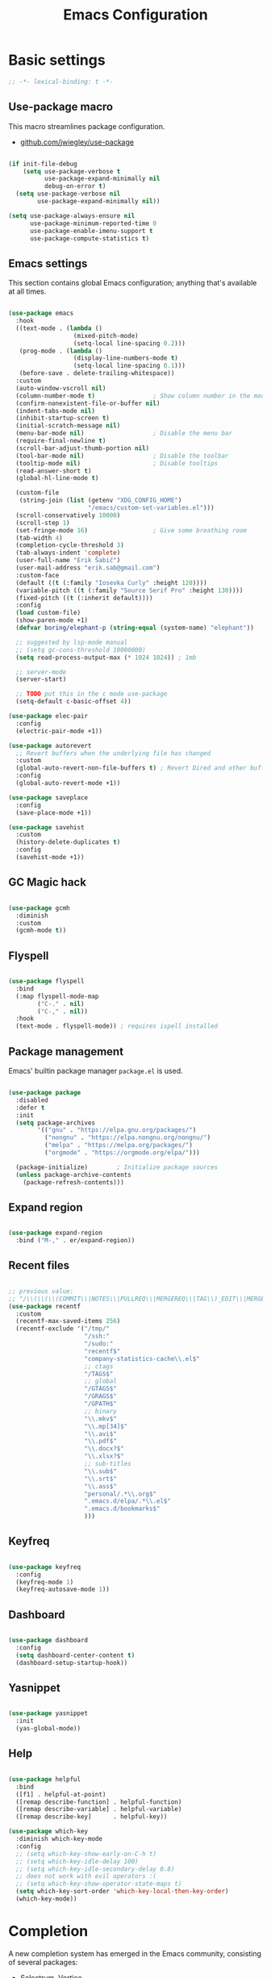 #+TITLE: Emacs Configuration
#+STARTUP: content
#+PROPERTY: header-args:emacs-lisp :tangle ".config/emacs/init.el"

* Basic settings

  #+begin_src emacs-lisp
  ;; -*- lexical-binding: t -*-
  #+end_src

** Use-package macro

This macro streamlines package configuration.
- [[https://github.com/jwiegley/use-package][github.com/jwiegley/use-package]]

#+begin_src emacs-lisp

  (if init-file-debug
      (setq use-package-verbose t
            use-package-expand-minimally nil
            debug-on-error t)
    (setq use-package-verbose nil
          use-package-expand-minimally nil))

  (setq use-package-always-ensure nil
        use-package-minimum-reported-time 0
        use-package-enable-imenu-support t
        use-package-compute-statistics t)

#+end_src

** Emacs settings

This section contains global Emacs configuration; anything that's available at all times.

#+begin_src emacs-lisp

  (use-package emacs
    :hook
    ((text-mode . (lambda ()
                    (mixed-pitch-mode)
                    (setq-local line-spacing 0.2)))
     (prog-mode . (lambda ()
                    (display-line-numbers-mode t)
                    (setq-local line-spacing 0.1)))
     (before-save . delete-trailing-whitespace))
    :custom
    (auto-window-vscroll nil)
    (column-number-mode t)                ; Show column number in the modeline
    (confirm-nonexistent-file-or-buffer nil)
    (indent-tabs-mode nil)
    (inhibit-startup-screen t)
    (initial-scratch-message nil)
    (menu-bar-mode nil)                   ; Disable the menu bar
    (require-final-newline t)
    (scroll-bar-adjust-thumb-portion nil)
    (tool-bar-mode nil)                   ; Disable the toolbar
    (tooltip-mode nil)                    ; Disable tooltips
    (read-answer-short t)
    (global-hl-line-mode t)

    (custom-file
     (string-join (list (getenv "XDG_CONFIG_HOME")
                        "/emacs/custom-set-variables.el")))
    (scroll-conservatively 10000)
    (scroll-step 1)
    (set-fringe-mode 16)                  ; Give some breathing room
    (tab-width 4)
    (completion-cycle-threshold 3)
    (tab-always-indent 'complete)
    (user-full-name "Erik Šabič")
    (user-mail-address "erik.sab@gmail.com")
    :custom-face
    (default ((t (:family "Iosevka Curly" :height 120))))
    (variable-pitch ((t (:family "Source Serif Pro" :height 130))))
    (fixed-pitch ((t (:inherit default))))
    :config
    (load custom-file)
    (show-paren-mode +1)
    (defvar boring/elephant-p (string-equal (system-name) "elephant"))

    ;; suggested by lsp-mode manual
    ;; (setq gc-cons-threshold 10000000)
    (setq read-process-output-max (* 1024 1024)) ; 1mb

    ;; server-mode
    (server-start)

    ;; TODO put this in the c mode use-package
    (setq-default c-basic-offset 4))

  (use-package elec-pair
    :config
    (electric-pair-mode +1))

  (use-package autorevert
    ;; Revert buffers when the underlying file has changed
    :custom
    (global-auto-revert-non-file-buffers t) ; Revert Dired and other buffers
    :config
    (global-auto-revert-mode +1))

  (use-package saveplace
    :config
    (save-place-mode +1))

  (use-package savehist
    :custom
    (history-delete-duplicates t)
    :config
    (savehist-mode +1))
#+end_src

** GC Magic hack

#+begin_src emacs-lisp

  (use-package gcmh
    :diminish
    :custom
    (gcmh-mode t))

#+end_src

** Flyspell

#+begin_src emacs-lisp

  (use-package flyspell
    :bind
    (:map flyspell-mode-map
          ("C-." . nil)
          ("C-," . nil))
    :hook
    (text-mode . flyspell-mode)) ; requires ispell installed

#+end_src

** Package management

Emacs' builtin package manager ~package.el~ is used.

#+begin_src emacs-lisp

  (use-package package
    :disabled
    :defer t
    :init
    (setq package-archives
          '(("gnu" . "https://elpa.gnu.org/packages/")
            ("nongnu" . "https://elpa.nongnu.org/nongnu/")
            ("melpa" . "https://melpa.org/packages/")
            ("orgmode" . "https://orgmode.org/elpa/")))

    (package-initialize)        ; Initialize package sources
    (unless package-archive-contents
      (package-refresh-contents)))

#+end_src

**  Expand region

#+begin_src emacs-lisp

  (use-package expand-region
    :bind ("M-," . er/expand-region))

#+end_src

** Recent files

#+begin_src emacs-lisp

  ;; previous value:
  ;; "/\\(\\(\\(COMMIT\\|NOTES\\|PULLREQ\\|MERGEREQ\\|TAG\\)_EDIT\\|MERGE_\\|\\)MSG\\|\\(BRANCH\\|EDIT\\)_DESCRIPTION\\)\\'"
  (use-package recentf
    :custom
    (recentf-max-saved-items 256)
    (recentf-exclude '("/tmp/"
                       "/ssh:"
                       "/sudo:"
                       "recentf$"
                       "company-statistics-cache\\.el$"
                       ;; ctags
                       "/TAGS$"
                       ;; global
                       "/GTAGS$"
                       "/GRAGS$"
                       "/GPATH$"
                       ;; binary
                       "\\.mkv$"
                       "\\.mp[34]$"
                       "\\.avi$"
                       "\\.pdf$"
                       "\\.docx?$"
                       "\\.xlsx?$"
                       ;; sub-titles
                       "\\.sub$"
                       "\\.srt$"
                       "\\.ass$"
                       "personal/.*\\.org$"
                       ".emacs.d/elpa/.*\\.el$"
                       ".emacs.d/bookmarks$"
                       )))

#+end_src

** Keyfreq

#+begin_src emacs-lisp

  (use-package keyfreq
    :config
    (keyfreq-mode 1)
    (keyfreq-autosave-mode 1))

#+end_src

** Dashboard

#+begin_src emacs-lisp

  (use-package dashboard
    :config
    (setq dashboard-center-content t)
    (dashboard-setup-startup-hook))

#+end_src

** Yasnippet

#+begin_src emacs-lisp

  (use-package yasnippet
    :init
    (yas-global-mode))

#+end_src

** Help

#+begin_src emacs-lisp

  (use-package helpful
    :bind
    ([f1] . helpful-at-point)
    ([remap describe-function] . helpful-function)
    ([remap describe-variable] . helpful-variable)
    ([remap describe-key]      . helpful-key))

  (use-package which-key
    :diminish which-key-mode
    :config
    ;; (setq which-key-show-early-on-C-h t)
    ;; (setq which-key-idle-delay 100)
    ;; (setq which-key-idle-secondary-delay 0.8)
    ;; does not work with evil operators :(
    ;; (setq which-key-show-operator-state-maps t)
    (setq which-key-sort-order 'which-key-local-then-key-order)
    (which-key-mode))

#+end_src

* Completion

A new completion system has emerged in the Emacs community, consisting of several packages:

- Selectrum, Vertico
- Consult
- Embark
- Marginalia
- filtering and sorting: Prescient, Orderless

** Selectrum

#+begin_src emacs-lisp

  (use-package selectrum
    :disabled
    :init
    (use-package prescient
      :defer t)
    :config
    (selectrum-prescient-mode +1)
    (prescient-persist-mode +1)
    (setq selectrum-highlight-candidates-function #'orderless-highlight-matches)
    (selectrum-mode +1))

#+end_src

** Vertico

#+begin_src emacs-lisp

  (use-package vertico
    :init
    (vertico-mode)
    (vertico-reverse-mode)

    ;; Different scroll margin
    ;; (setq vertico-scroll-margin 0)

    ;; Show more candidates
    ;; (setq vertico-count 20)

    ;; Grow and shrink the Vertico minibuffer
    ;; (setq vertico-resize t)
    )
#+end_src

** Marginalia

Enable richer annotations using the Marginalia package.

#+begin_src emacs-lisp

  (use-package marginalia
    :config
    (marginalia-mode))

#+end_src

** Consult

#+begin_src emacs-lisp

  ;; Example configuration for Consult
  (use-package consult
    ;; Replace bindings. Lazily loaded due by `use-package'.
    :bind (;; C-c bindings (mode-specific-map)
           ("C-c h" . consult-history)
           ("C-c m" . consult-mode-command)
           ("C-c b" . consult-bookmark)
           ("C-c k" . consult-kmacro)
           ;; C-x bindings (ctl-x-map)
           ("C-x M-:" . consult-complex-command)     ;; orig. repeat-complex-command
           ([remap switch-to-buffer] . consult-buffer)
           ([remap switch-to-buffer-other-window] . consult-buffer-other-window)
           ([remap switch-to-buffer-other-frame] . consult-buffer-other-frame)
           ;; Custom M-# bindings for fast register access
           ("M-#" . consult-register-load)
           ("M-'" . consult-register-store)          ;; orig. abbrev-prefix-mark (unrelated)
           ("C-M-#" . consult-register)
           ;; Other custom bindings
           ([remap yank-pop] . consult-yank-pop)                ;; orig. yank-pop
           ([remap apropos-command] . consult-apropos)
           ;; M-g bindings (goto-map)
           ("M-g e" . consult-compile-error)
           ("M-g f" . consult-flymake)               ;; Alternative: consult-flycheck
           ("M-g g" . consult-goto-line)             ;; orig. goto-line
           ("M-g M-g" . consult-goto-line)           ;; orig. goto-line
           ("M-g o" . consult-outline)               ;; Alternative: consult-org-heading
           ("M-g m" . consult-mark)
           ("M-g k" . consult-global-mark)
           ("M-g i" . consult-imenu)
           ("M-g I" . consult-imenu-multi)
           ;; M-s bindings (search-map)
           ("M-s f" . consult-find)
           ("M-s F" . consult-locate)
           ("M-s g" . consult-grep)
           ("M-s G" . consult-git-grep)
           ("M-s r" . consult-ripgrep)
           ("M-s l" . consult-line)
           ("M-s L" . consult-line-multi)
           ("M-s m" . consult-multi-occur)
           ("M-s k" . consult-keep-lines)
           ("M-s u" . consult-focus-lines)
           ;; Isearch integration
           ("M-s e" . consult-isearch)
           :map isearch-mode-map
           ("M-e" . consult-isearch)                 ;; orig. isearch-edit-string
           ("M-s e" . consult-isearch)               ;; orig. isearch-edit-string
           ("M-s l" . consult-line)                  ;; needed by consult-line to detect isearch
           ("M-s L" . consult-line-multi))           ;; needed by consult-line to detect isearch

    :init
    ;; Optionally configure the register formatting. This improves the register
    ;; preview for `consult-register', `consult-register-load',
    ;; `consult-register-store' and the Emacs built-ins.
    (setq register-preview-delay 0
          register-preview-function #'consult-register-format)

    ;; Optionally tweak the register preview window.
    ;; This adds thin lines, sorting and hides the mode line of the window.
    (advice-add #'register-preview :override #'consult-register-window)

    ;; Optionally replace `completing-read-multiple' with an enhanced version.
    (advice-add #'completing-read-multiple :override #'consult-completing-read-multiple)

    ;; Use Consult to select xref locations with preview
    (setq xref-show-xrefs-function #'consult-xref
          xref-show-definitions-function #'consult-xref)

    :config
    ;; Optionally configure preview. The default value
    ;; is 'any, such that any key triggers the preview.
    ;; (setq consult-preview-key 'any)
    ;; (setq consult-preview-key (kbd "M-."))
    ;; (setq consult-preview-key (list (kbd "<S-down>") (kbd "<S-up>")))
    ;; For some commands and buffer sources it is useful to configure the
    ;; :preview-key on a per-command basis using the `consult-customize' macro.
    (consult-customize
     consult-theme
     :preview-key '(:debounce 0.2 any)
     consult-ripgrep consult-git-grep consult-grep
     consult-bookmark consult-recent-file consult-xref
     consult--source-buffer consult--source-project-buffer consult--source-bookmark
     :preview-key (kbd "M-."))

    ;; Optionally configure the narrowing key.
    ;; Both < and C-+ work reasonably well.
    (setq consult-narrow-key "<") ;; (kbd "C-+")

    ;; Optionally make narrowing help available in the minibuffer.
    ;; You may want to use `embark-prefix-help-command' or which-key instead.
    ;; (define-key consult-narrow-map (vconcat consult-narrow-key "?") #'consult-narrow-help)

    ;; Optionally configure a function which returns the project root directory.
    ;; There are multiple reasonable alternatives to chose from.
    ;;;; 1. project.el (project-roots)
    (setq consult-project-root-function
          (lambda ()
            (when-let (project (project-current))
              (car (project-roots project)))))
    ;;;; 2. projectile.el (projectile-project-root)
    ;; (autoload 'projectile-project-root "projectile")
    ;; (setq consult-project-root-function #'projectile-project-root)
  )

#+end_src

** Embark

#+begin_src emacs-lisp

  (use-package embark
    :bind
    (("C-," . embark-act)         ;; pick some comfortable binding
     ("C-;" . embark-dwim)        ;; good alternative: M-.
     ("C-h B" . embark-bindings)) ;; alternative for `describe-bindings'

    :init

    ;; Optionally replace the key help with a completing-read interface
    (setq prefix-help-command #'embark-prefix-help-command)

    :config

    ;; Hide the mode line of the Embark live/completions buffers
    (add-to-list 'display-buffer-alist
                 '("\\`\\*Embark Collect \\(Live\\|Completions\\)\\*"
                   nil
                   (window-parameters (mode-line-format . none)))))

  ;; Consult users will also want the embark-consult package.
  (use-package embark-consult
    :after (embark consult)
    :demand t ; only necessary if you have the hook below
    ;; if you want to have consult previews as you move around an
    ;; auto-updating embark collect buffer
    :hook
    (embark-collect-mode . consult-preview-at-point-mode))

#+end_src

** Orderless

#+begin_src emacs-lisp

  (use-package orderless
    ;; :after selectrum
    :custom
    (completion-styles '(orderless basic))
    (completion-category-defaults nil)
    (completion-category-overrides '((file (styles partial-completion)))))
    ;; Optional performance optimization
    ;; by highlighting only the visible candidates.
    ;; (orderless-skip-highlighting (lambda () selectrum-is-active)))

#+end_src

** Completion at point

#+begin_src emacs-lisp

  (use-package corfu
    ;; Optional customizations
    ;; :custom
    ;; (corfu-cycle t)                ;; Enable cycling for `corfu-next/previous'
    ;; (corfu-auto t)                 ;; Enable auto completion
    ;; (corfu-commit-predicate nil)   ;; Do not commit selected candidates on next input
    ;; (corfu-quit-at-boundary t)     ;; Automatically quit at word boundary
    ;; (corfu-quit-no-match t)        ;; Automatically quit if there is no match
    ;; (corfu-echo-documentation nil) ;; Do not show documentation in the echo area

    ;; Optionally use TAB for cycling, default is `corfu-complete'.
    ;; :bind (:map corfu-map
    ;;        ("TAB" . corfu-next)
    ;;        ([tab] . corfu-next)
    ;;        ("S-TAB" . corfu-previous)
    ;;        ([backtab] . corfu-previous))

    ;; You may want to enable Corfu only for certain modes.
    ;; :hook ((prog-mode . corfu-mode)
    ;;        (shell-mode . corfu-mode)
    ;;        (eshell-mode . corfu-mode))

    ;; Recommended: Enable Corfu globally.
    ;; This is recommended since dabbrev can be used globally (M-/).
    :init
    (corfu-global-mode))

#+end_src

* Keyboard bindings

I'm using ~evil-mode~ for modal editing. Since I type with the *colemak* keyboard layout and I'm replacing =jkl= with =nei=, this section got quite complicated.

** Evil packages

- [[https://github.com/noctuid/evil-guide][https://github.com/noctuid/evil-guide]]
- [[https://github.com/emacs-evil/evil-collection][https://github.com/emacs-evil/evil-collection]]

#+begin_src emacs-lisp

  (use-package evil
    :disabled
    :custom
    (evil-want-keybinding nil)
    (evil-want-C-w-delete nil)
    (evil-wnat-fine-undo t)
    (evil-echo-state nil)
    :init
    (evil-mode 1)
    (evil-set-initial-state 'bufler-list-mode 'emacs)
    (evil-set-initial-state 'messages-buffer-mode 'normal)
    (evil-set-initial-state 'dashboard-mode 'normal))

  (use-package evil-surround
    :disabled
    :after evil
    :config
    (global-evil-surround-mode 1))

  (use-package evil-collection
    :disabled
    :after evil
    :config
    (evil-collection-init))
#+end_src

** General

[[https://github.com/noctuid/general.el][https://github.com/noctuid/general.el]]

#+begin_src emacs-lisp

  (use-package general
    :disabled
    :after evil
    :config
    (require 'which-key)
    (require 'outline)
    (general-translate-key nil
      '(evil-normal-state-map
        evil-motion-state-map
        evil-window-map
        outline-mode-map
        which-key-C-h-map)
      "n" "j"
      "j" "h"
      "h" "n"
      "H" "N"
      "p" "k"
      "P" "K"
      "k" "p"
      "C-k" "C-p"
      "C-p" "C-k")
    (general-def global-map
      "C-g"        'evil-normal-state
      "C-<tab>"    'other-frame
      "<escape>"   'keyboard-escape-quit
      "<f5>"       'org-capture
      "<f6>"       'org-agenda-list
      "<f9>"       'find-file)
    (general-def
      :states      'normal
      "C-;"        'save-buffer
      "k"          'evil-paste-after
      "K"          'evil-paste-before
      "C-k"        'evil-paste-pop
      "C-S-k"      'evil-paste-pop-next)
    (general-def
      :states      'motion
      "n"          'evil-next-visual-line
      "p"          'evil-previous-visual-line
      "j"          'evil-backward-char
      "N"          'evil-search-next
      "g b"        'bookmark-jump
      "P"          'evil-search-previous)
    (general-def
      :states      '(insert emacs)
      "C-n"        'evil-next-visual-line
      "C-p"        'evil-previous-visual-line)
    (general-def
      :states      '(insert visual emacs)
      "C-j"        'evil-complete-previous
      "C-l"        'evil-complete-next
      "C-<return>" 'open-line)
    (general-create-definer boring/leader-keys
      :keymaps '(normal insert visual emacs)
      :prefix "SPC"
      :global-prefix "C-SPC")
    (boring/leader-keys
      "SPC" '(evil-visual-line :which-key "visual line")
      "t"  '(:ignore t :which-key "tabs/toggles")
      "s"  '(:ignore t :which-key "sorting")
      "ss" '(sort-lines :which-key "sort lines")
      "sp" '(sort-paragraphs :which-key "sort paragraphs")
      "se" '(evil-ex-sort :which-key "evil ex sort")))

  (use-package consult)
      ;; :general
      ;; (boring/leader-keys
      ;;   "tl" '(consult-theme :which-key "choose theme")))

#+end_src

** Avy

The avy package provides some usefull movement commands.

#+begin_src emacs-lisp

  (use-package avy
    :custom
    ((avy-keys '(?d ?h ?o ?r ?i ?s ?e ?k ?a ?t ?l ?n ?u))))
    ;; :config
    ;; (general-def
    ;;   :states 'motion
    ;;   "/"          'evil-avy-goto-word-1
    ;;   "?"          'evil-avy-goto-line))

#+end_src

** Hydra

[[https://github.com/abo-abo/hydra][https://github.com/abo-abo/hydra]]

#+begin_src emacs-lisp

  (use-package hydra)

  (defhydra hydra-text-scale (:timeout 4)
    "scale text"
    ("n" text-scale-increase "in")
    ("p" text-scale-decrease "out")
    ("RET" nil "finished" :exit t))

  ;; (boring/leader-keys
  ;;   "ts" '(hydra-text-scale/body :which-key "scale text"))

#+end_src

* Graphics

** All the icons

The first time the configuration is loaded on a new machine,  the command =all-the-icons-install-fonts= must be called to install the icons.

#+begin_src emacs-lisp

  (use-package all-the-icons
    :if (display-graphic-p)
    :commands (all-the-icons-install-fonts)
    :custom
    (all-the-icons-scale-factor 1.0)
    :init
    (unless (find-font (font-spec :name "all-the-icons"))
      (all-the-icons-install-fonts t)))

  (use-package all-the-icons-dired
    :if (display-graphic-p)
    :hook (dired-mode . all-the-icons-dired-mode))

#+end_src

** Doom

#+begin_src emacs-lisp

  (use-package doom-modeline
    :disabled
    :init (doom-modeline-mode 1)
    :custom
    (doom-modeline-height 24)
    (doom-modeline-hud t))

  (use-package doom-themes
    :config
    (setq doom-themes-enable-bold t
          doom-themes-enable-italic t)
    ;; doom-Iosvkem doom-monokai-classic
    (if boring/elephant-p
        (load-theme 'doom-peacock)
      (load-theme 'doom-old-hope t)))
    ;; (doom-themes-visual-bell-config)
    ;; (doom-themes-org-config))

#+end_src

** Writeroom

#+begin_src emacs-lisp

  (use-package writeroom-mode
    :diminish
    :commands (writeroom-mode))
    ;; :general
    ;; (boring/leader-keys
    ;;   "w"  '(writeroom-mode :which-key "toggle writeroom mode")))

#+end_src

** Page break lines

#+begin_src emacs-lisp

  (use-package page-break-lines
    :diminish
    :custom
    (page-break-lines-mode t))

#+end_src

* Programming

** Magit git interface

#+begin_src emacs-lisp

  (use-package magit
    :defer t
    :ensure-system-package git
    :custom
    (magit-display-buffer-function #'magit-display-buffer-same-window-except-diff-v1))
    ;; :config
    ;; (general-def
    ;;   :states '(normal visual)
    ;;   :keymaps 'magit-mode-map
    ;;   "n" 'evil-next-visual-line
    ;;   "j" 'evil-backward-char
    ;;   "p" 'evil-previous-visual-line
    ;;   "h" 'evil-search-next))

#+end_src

** Projectile

#+begin_src emacs-lisp

  (use-package projectile
    :diminish projectile-mode
    :custom
    (projectile-project-search-path '("~/projects"))
    :bind-keymap
    ("C-c p" . projectile-command-map)
    ;; :general
    ;; (boring/leader-keys
    ;;   "p" '(projectile-command-map :which-key "Projectile"))
    :config
    (projectile-mode +1))

#+end_src

** Language servers

#+begin_src emacs-lisp

  (use-package eglot
    :commands eglot)

#+end_src

** Eldoc

#+begin_src emacs-lisp

  (use-package eldoc
    :defer t
    :custom
    (eldoc-echo-area-use-multiline-p nil))

#+end_src

** Haskell

#+begin_src emacs-lisp

  ;; (use-package flycheck-haskell)
  (use-package haskell-mode
    :defer t
    :custom
    (haskell-mode-hook '(capitalized-words-mode
                         ;; haskell-indent-mode
                         haskell-indentation-mode
                         interactive-haskell-mode))
    (haskell-process-type 'stack-ghci))

#+end_src

** Elm

#+begin_src emacs-lisp

  (use-package elm-mode
    :defer t
    :custom
    (elm-package-json "elm.json")
    (elm-sort-imports-on-save t)
    (elm-tags-on-save t)
    :config
    (setq elm-tags-regexps "/home/boring/.guix-profile/share/emacs/site-lisp/elm-tags.el"))

#+end_src

** Prolog

#+begin_src emacs-lisp

  (use-package prolog-mode
    :defer t
    :init
    (setq prolog-system 'swi)  ; optional, the system you are using;
    (setq auto-mode-alist (append '(("\\.pl\\'" . prolog-mode)
                                    ("\\.m\\'" . mercury-mode))
                                  auto-mode-alist)))

#+end_src

* Org mode

#+begin_src emacs-lisp

  (defun efs/org-mode-setup ()
    (org-indent-mode)
    (visual-line-mode 1))

  (defun boring/org-font-setup ()
    ;; Fontify the list hyphen and replace it with bullet
    (font-lock-add-keywords
     'org-mode
     '(("^ *\\([-]\\) "
        (0 (prog1 nil (compose-region (match-beginning 1)
                                      (match-end 1)
                                      "•"))))))

    ;; Set faces for heading levels
    (dolist (face '((outline-1 . 1.3)
                    (outline-2 . 1.2)
                    (outline-3 . 1.13)
                    (outline-4 . 1.1)
                    (outline-5 . 1.1)
                    (outline-6 . 1.1)
                    (outline-7 . 1.1)
                    (outline-8 . 1.1)))
      (set-face-attribute (car face) nil
                          :weight 'bold
                          :height (cdr face)))

    ;; Make sure org-indent face is available
    (require 'org-indent))

  (use-package org
    :hook (org-mode . efs/org-mode-setup)
    :bind (:map org-mode-map
                ([tab] . org-cycle) ; to distinguish from C-i
                ("C-'" . nil) ; orig. org-cycle-agenda-files
                ("C-," . nil) ; orig. org-cycle-agenda-files
                )
    ;; http://ergoemacs.org/emacs/emacs_tabs_space_indentation_setup.html
    ;; (define-key org-mode-map (kbd "<tab>") #'org-cycle)
    :config
    (boring/org-font-setup)
    (require 'org-habit)
    (add-to-list 'org-modules 'org-habit)
    ;; (general-translate-key 'normal 'outline-mode-map
    ;;   "C-n" "C-j"
    ;;   "C-p" "C-k"
    ;;   "M-j" "M-h"
    ;;   "M-n" "M-j"
    ;;   "M-p" "M-k")
    (org-babel-do-load-languages
     'org-babel-load-languages
     '((haskell . t)))
    :custom
    (org-hide-emphasis-markers t)
    (org-ellipsis " ▾")
    (org-agenda-start-with-log-mode t)
    (org-log-done 'time)
    (org-log-into-drawer t)
    (org-agenda-diary-file "~/personal/diary.org")
    (org-agenda-files '("~/personal/")))

  (use-package org-bullets
    :after org
    :hook (org-mode . org-bullets-mode)
    :custom
    (org-bullets-bullet-list '("◉" "○" "●" "○" "●" "○" "●")))

  (defun efs/org-mode-visual-fill ()
    (setq visual-fill-column-width 100
          visual-fill-column-center-text t)
    (visual-fill-column-mode 1))

  (use-package visual-fill-column
    :hook (org-mode . efs/org-mode-visual-fill))

  ;; Show hidden emphasis markers
  (use-package org-appear
    :hook (org-mode . org-appear-mode))

#+end_src

** Org Roam

More information can be found in the org roam [[https://www.orgroam.com/manual.html][manual]].

#+begin_src emacs-lisp

  (use-package org-roam
    :init
    (setq org-roam-v2-ack t)
    :custom
    (org-roam-directory "~/org-roam")
    :config
    (org-roam-setup)
    ;; (org-roam-db-autosync-mode)
    :bind (:map org-mode-map
           ("C-c n i"   . org-roam-node-insert)))
  ;; (boring/leader-keys
  ;;   "n"     '(:ignore t :which-key "org-roam")
  ;;   "n f"   '(org-roam-node-find :which-key "find node")
  ;;   "n n"   '(org-roam-capture :which-key "capture node")
  ;;   "n c"   '(org-roam-dailies-capture-today :which-key "daily: capture today")
  ;;   "n C r" '(org-roam-dailies-capture-tomorrow :which-key "daily: capture tomorrow")
  ;;   "n d"   '(org-roam-dailies-goto-date :which-key "daily: goto data")
  ;;   "n t"   '(org-roam-dailies-goto-today :which-key "daily: goto today")
  ;;   "n y"   '(org-roam-dailies-goto-yesterday :which-key "daily: goto yesterday")
  ;;   "n r"   '(org-roam-dailies-goto-tomorrow :which-key "daily: goto tomorrow")
  ;;   "n g"   '(org-roam-graph :which-key "graph"))

#+end_src

* Dired

#+begin_src emacs-lisp

  (use-package dired
    :ensure nil
    ;; :straight nil
    :defer t
    :commands (dired dired-jump)
    :config
    (setq dired-listing-switches "-agho --group-directories-first"
          dired-omit-files "\\`[.]?#\\|\\`[.].*\\'"
          dired-omit-verbose nil
          dired-hide-details-hide-symlink-targets nil
          delete-by-moving-to-trash t)

    (autoload 'dired-omit-mode "dired-x")

    (add-hook 'dired-load-hook
              (lambda ()
                (interactive)
                (dired-collapse)))

    (add-hook 'dired-mode-hook
              (lambda ()
                (interactive)
                (dired-omit-mode 1)
                (dired-hide-details-mode 1)
                ;; (s-equals? "/gnu/store/" (expand-file-name default-directory))
                ;; (all-the-icons-dired-mode 1)
                (hl-line-mode 1)))

    (use-package dired-rainbow
      :defer 2
      :config
      (dired-rainbow-define-chmod directory "#6cb2eb" "d.*")
      (dired-rainbow-define html "#eb5286" ("css" "less" "sass" "scss" "htm" "html" "jhtm" "mht" "eml" "mustache" "xhtml"))
      (dired-rainbow-define xml "#f2d024" ("xml" "xsd" "xsl" "xslt" "wsdl" "bib" "json" "msg" "pgn" "rss" "yaml" "yml" "rdata"))
      (dired-rainbow-define document "#9561e2" ("docm" "doc" "docx" "odb" "odt" "pdb" "pdf" "ps" "rtf" "djvu" "epub" "odp" "ppt" "pptx"))
      (dired-rainbow-define markdown "#ffed4a" ("org" "etx" "info" "markdown" "md" "mkd" "nfo" "pod" "rst" "tex" "textfile" "txt"))
      (dired-rainbow-define database "#6574cd" ("xlsx" "xls" "csv" "accdb" "db" "mdb" "sqlite" "nc"))
      (dired-rainbow-define media "#de751f" ("mp3" "mp4" "mkv" "MP3" "MP4" "avi" "mpeg" "mpg" "flv" "ogg" "mov" "mid" "midi" "wav" "aiff" "flac"))
      (dired-rainbow-define image "#f66d9b" ("tiff" "tif" "cdr" "gif" "ico" "jpeg" "jpg" "png" "psd" "eps" "svg"))
      (dired-rainbow-define log "#c17d11" ("log"))
      (dired-rainbow-define shell "#f6993f" ("awk" "bash" "bat" "sed" "sh" "zsh" "vim"))
      (dired-rainbow-define interpreted "#38c172" ("py" "ipynb" "rb" "pl" "t" "msql" "mysql" "pgsql" "sql" "r" "clj" "cljs" "scala" "js"))
      (dired-rainbow-define compiled "#4dc0b5" ("asm" "cl" "lisp" "el" "c" "h" "c++" "h++" "hpp" "hxx" "m" "cc" "cs" "cp" "cpp" "go" "f" "for" "ftn" "f90" "f95" "f03" "f08" "s" "rs" "hi" "hs" "pyc" ".java"))
      (dired-rainbow-define executable "#8cc4ff" ("exe" "msi"))
      (dired-rainbow-define compressed "#51d88a" ("7z" "zip" "bz2" "tgz" "txz" "gz" "xz" "z" "Z" "jar" "war" "ear" "rar" "sar" "xpi" "apk" "xz" "tar"))
      (dired-rainbow-define packaged "#faad63" ("deb" "rpm" "apk" "jad" "jar" "cab" "pak" "pk3" "vdf" "vpk" "bsp"))
      (dired-rainbow-define encrypted "#ffed4a" ("gpg" "pgp" "asc" "bfe" "enc" "signature" "sig" "p12" "pem"))
      (dired-rainbow-define fonts "#6cb2eb" ("afm" "fon" "fnt" "pfb" "pfm" "ttf" "otf"))
      (dired-rainbow-define partition "#e3342f" ("dmg" "iso" "bin" "nrg" "qcow" "toast" "vcd" "vmdk" "bak"))
      (dired-rainbow-define vc "#0074d9" ("git" "gitignore" "gitattributes" "gitmodules"))
      (dired-rainbow-define-chmod executable-unix "#38c172" "-.*x.*"))

    (use-package dired-ranger
      :defer t)

    (use-package dired-collapse
      :defer t)

    (use-package dired-hacks-utils
      :defer t))

    ;; (evil-collection-define-key 'normal 'dired-mode-map
    ;;   "H" 'dired-omit-mode
    ;;   "l" 'dired-single-buffer
    ;;   "y" 'dired-ranger-copy
    ;;   "X" 'dired-ranger-move
    ;;   "k" 'dired-ranger-paste))

#+end_src
